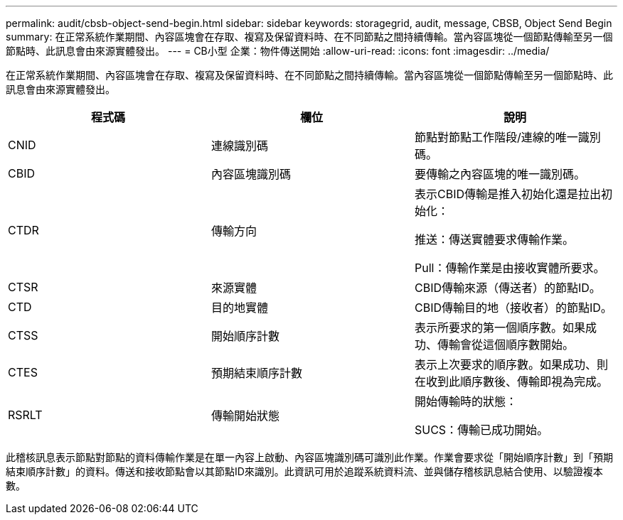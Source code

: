---
permalink: audit/cbsb-object-send-begin.html 
sidebar: sidebar 
keywords: storagegrid, audit, message, CBSB, Object Send Begin 
summary: 在正常系統作業期間、內容區塊會在存取、複寫及保留資料時、在不同節點之間持續傳輸。當內容區塊從一個節點傳輸至另一個節點時、此訊息會由來源實體發出。 
---
= CB小型 企業：物件傳送開始
:allow-uri-read: 
:icons: font
:imagesdir: ../media/


[role="lead"]
在正常系統作業期間、內容區塊會在存取、複寫及保留資料時、在不同節點之間持續傳輸。當內容區塊從一個節點傳輸至另一個節點時、此訊息會由來源實體發出。

|===
| 程式碼 | 欄位 | 說明 


 a| 
CNID
 a| 
連線識別碼
 a| 
節點對節點工作階段/連線的唯一識別碼。



 a| 
CBID
 a| 
內容區塊識別碼
 a| 
要傳輸之內容區塊的唯一識別碼。



 a| 
CTDR
 a| 
傳輸方向
 a| 
表示CBID傳輸是推入初始化還是拉出初始化：

推送：傳送實體要求傳輸作業。

Pull：傳輸作業是由接收實體所要求。



 a| 
CTSR
 a| 
來源實體
 a| 
CBID傳輸來源（傳送者）的節點ID。



 a| 
CTD
 a| 
目的地實體
 a| 
CBID傳輸目的地（接收者）的節點ID。



 a| 
CTSS
 a| 
開始順序計數
 a| 
表示所要求的第一個順序數。如果成功、傳輸會從這個順序數開始。



 a| 
CTES
 a| 
預期結束順序計數
 a| 
表示上次要求的順序數。如果成功、則在收到此順序數後、傳輸即視為完成。



 a| 
RSRLT
 a| 
傳輸開始狀態
 a| 
開始傳輸時的狀態：

SUCS：傳輸已成功開始。

|===
此稽核訊息表示節點對節點的資料傳輸作業是在單一內容上啟動、內容區塊識別碼可識別此作業。作業會要求從「開始順序計數」到「預期結束順序計數」的資料。傳送和接收節點會以其節點ID來識別。此資訊可用於追蹤系統資料流、並與儲存稽核訊息結合使用、以驗證複本數。

